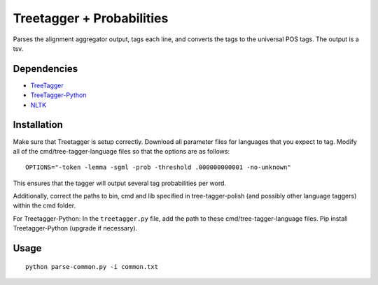 Treetagger + Probabilities
=================

Parses the alignment aggregator output, tags each line, and converts the tags to the universal POS tags. The output is a tsv.

Dependencies
------------
-  `TreeTagger <http://www.cis.uni-muenchen.de/~schmid/tools/TreeTagger/>`__
-  `TreeTagger-Python <https://github.com/miotto/treetagger-python/>`__
-  `NLTK <http://nltk.org/>`__

Installation
------------
Make sure that Treetagger is setup correctly. Download all parameter files for languages that you expect to tag. Modify all of the cmd/tree-tagger-language files so that the options are as follows:
::

    OPTIONS="-token -lemma -sgml -prob -threshold .000000000001 -no-unknown"

This ensures that the tagger will output several tag probabilities per word. 

Additionally, correct the paths to bin, cmd and lib specified in tree-tagger-polish (and possibly other language taggers) within the cmd folder.

For Treetagger-Python: In the ``treetagger.py`` file, add the path to these cmd/tree-tagger-language files. Pip install Treetagger-Python (upgrade if necessary).

Usage
------------
::

    python parse-common.py -i common.txt
